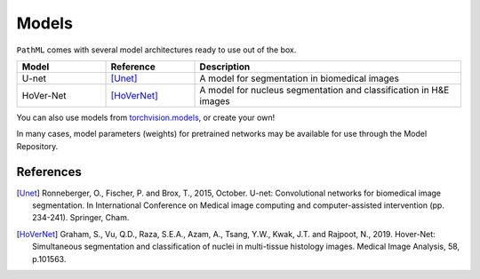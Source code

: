 Models
======

``PathML`` comes with several model architectures ready to use out of the box.

.. table::
    :widths: 20, 20, 60

    ========= ============ =============
    Model     Reference    Description
    ========= ============ =============
    U-net     [Unet]_      A model for segmentation in biomedical images
    HoVer-Net [HoVerNet]_  A model for nucleus segmentation and classification in H&E images
    ========= ============ =============

You can also use models from `torchvision.models <https://pytorch.org/docs/stable/torchvision/models.html>`_, or create your own!

In many cases, model parameters (weights) for pretrained networks may be available for use through the Model Repository.

References
----------

..  [Unet] Ronneberger, O., Fischer, P. and Brox, T., 2015, October.
    U-net: Convolutional networks for biomedical image segmentation.
    In International Conference on Medical image computing and computer-assisted intervention (pp. 234-241). Springer, Cham.
..  [HoVerNet] Graham, S., Vu, Q.D., Raza, S.E.A., Azam, A., Tsang, Y.W., Kwak, J.T. and Rajpoot, N., 2019.
    Hover-Net: Simultaneous segmentation and classification of nuclei in multi-tissue histology images.
    Medical Image Analysis, 58, p.101563.